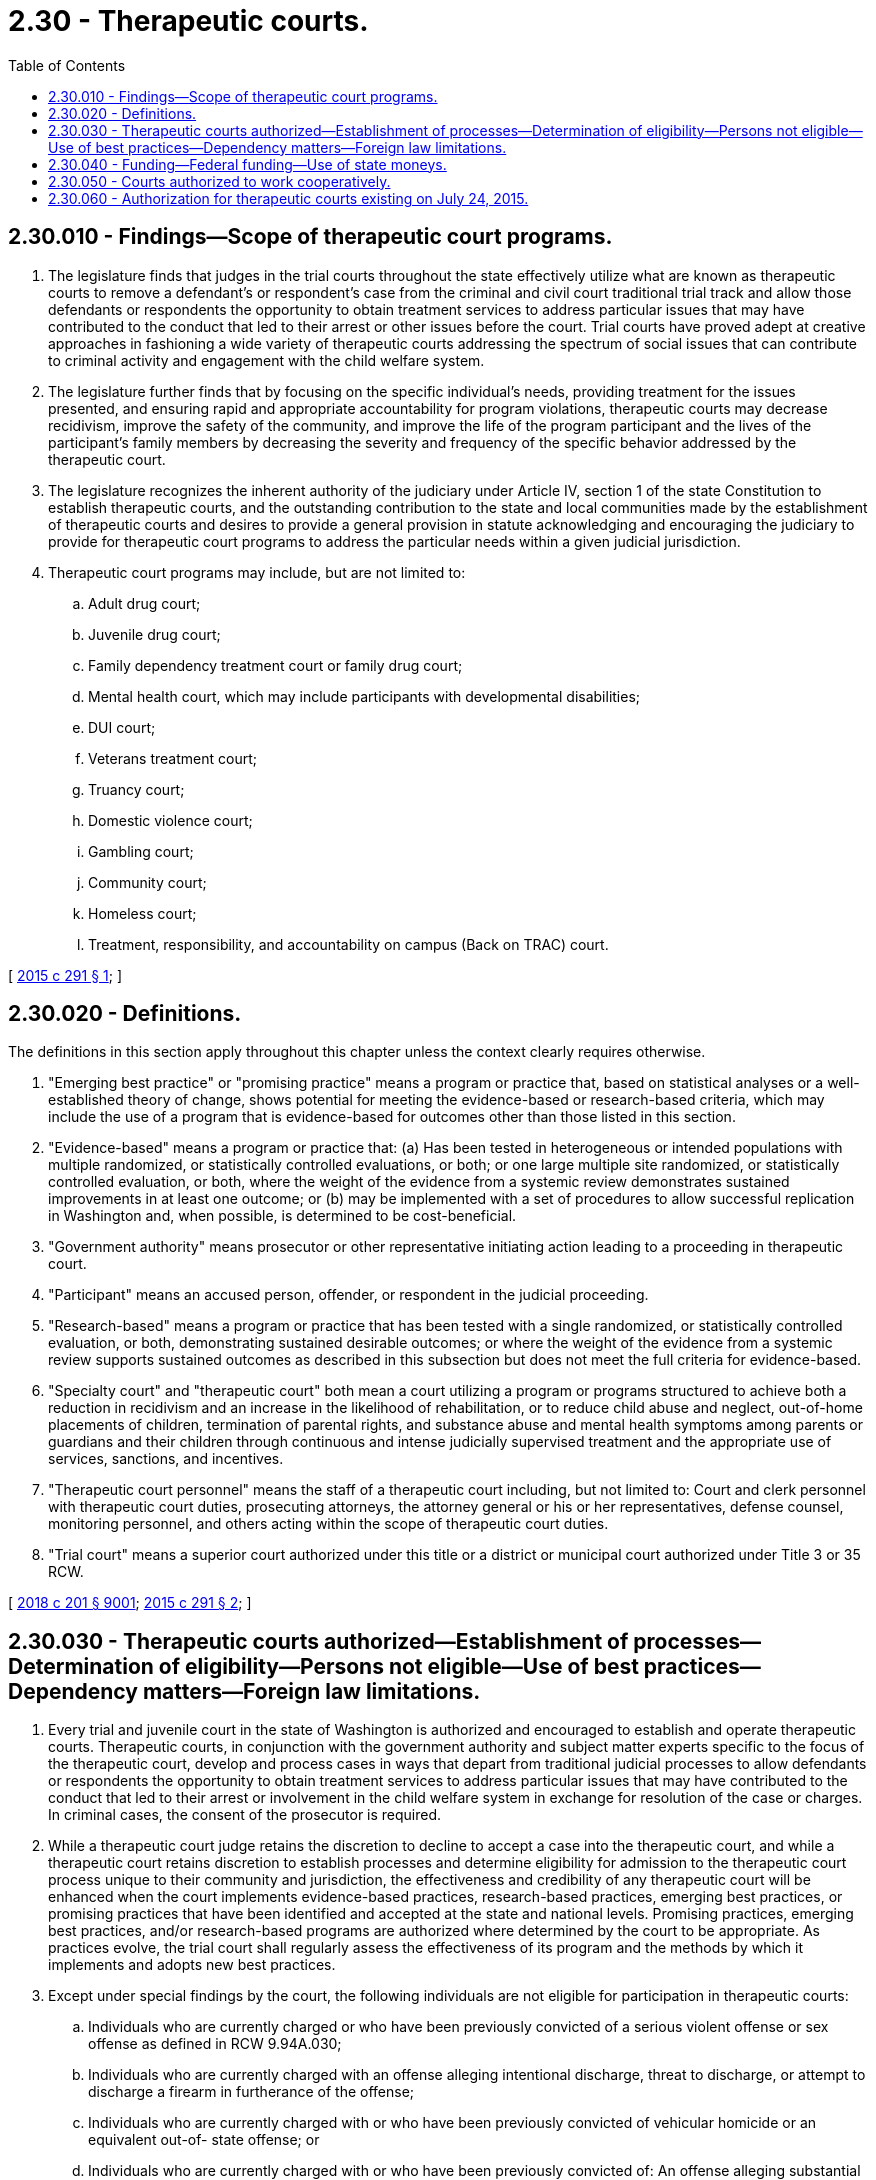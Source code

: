 = 2.30 - Therapeutic courts.
:toc:

== 2.30.010 - Findings—Scope of therapeutic court programs.
. The legislature finds that judges in the trial courts throughout the state effectively utilize what are known as therapeutic courts to remove a defendant's or respondent's case from the criminal and civil court traditional trial track and allow those defendants or respondents the opportunity to obtain treatment services to address particular issues that may have contributed to the conduct that led to their arrest or other issues before the court. Trial courts have proved adept at creative approaches in fashioning a wide variety of therapeutic courts addressing the spectrum of social issues that can contribute to criminal activity and engagement with the child welfare system.

. The legislature further finds that by focusing on the specific individual's needs, providing treatment for the issues presented, and ensuring rapid and appropriate accountability for program violations, therapeutic courts may decrease recidivism, improve the safety of the community, and improve the life of the program participant and the lives of the participant's family members by decreasing the severity and frequency of the specific behavior addressed by the therapeutic court.

. The legislature recognizes the inherent authority of the judiciary under Article IV, section 1 of the state Constitution to establish therapeutic courts, and the outstanding contribution to the state and local communities made by the establishment of therapeutic courts and desires to provide a general provision in statute acknowledging and encouraging the judiciary to provide for therapeutic court programs to address the particular needs within a given judicial jurisdiction.

. Therapeutic court programs may include, but are not limited to:

.. Adult drug court;

.. Juvenile drug court;

.. Family dependency treatment court or family drug court;

.. Mental health court, which may include participants with developmental disabilities;

.. DUI court;

.. Veterans treatment court;

.. Truancy court;

.. Domestic violence court;

.. Gambling court;

.. Community court;

.. Homeless court;

.. Treatment, responsibility, and accountability on campus (Back on TRAC) court.

[ http://lawfilesext.leg.wa.gov/biennium/2015-16/Pdf/Bills/Session%20Laws/Senate/5107.SL.pdf?cite=2015%20c%20291%20§%201[2015 c 291 § 1]; ]

== 2.30.020 - Definitions.
The definitions in this section apply throughout this chapter unless the context clearly requires otherwise.

. "Emerging best practice" or "promising practice" means a program or practice that, based on statistical analyses or a well- established theory of change, shows potential for meeting the evidence-based or research-based criteria, which may include the use of a program that is evidence-based for outcomes other than those listed in this section.

. "Evidence-based" means a program or practice that: (a) Has been tested in heterogeneous or intended populations with multiple randomized, or statistically controlled evaluations, or both; or one large multiple site randomized, or statistically controlled evaluation, or both, where the weight of the evidence from a systemic review demonstrates sustained improvements in at least one outcome; or (b) may be implemented with a set of procedures to allow successful replication in Washington and, when possible, is determined to be cost-beneficial.

. "Government authority" means prosecutor or other representative initiating action leading to a proceeding in therapeutic court.

. "Participant" means an accused person, offender, or respondent in the judicial proceeding.

. "Research-based" means a program or practice that has been tested with a single randomized, or statistically controlled evaluation, or both, demonstrating sustained desirable outcomes; or where the weight of the evidence from a systemic review supports sustained outcomes as described in this subsection but does not meet the full criteria for evidence-based.

. "Specialty court" and "therapeutic court" both mean a court utilizing a program or programs structured to achieve both a reduction in recidivism and an increase in the likelihood of rehabilitation, or to reduce child abuse and neglect, out-of-home placements of children, termination of parental rights, and substance abuse and mental health symptoms among parents or guardians and their children through continuous and intense judicially supervised treatment and the appropriate use of services, sanctions, and incentives.

. "Therapeutic court personnel" means the staff of a therapeutic court including, but not limited to: Court and clerk personnel with therapeutic court duties, prosecuting attorneys, the attorney general or his or her representatives, defense counsel, monitoring personnel, and others acting within the scope of therapeutic court duties.

. "Trial court" means a superior court authorized under this title or a district or municipal court authorized under Title 3 or 35 RCW.

[ http://lawfilesext.leg.wa.gov/biennium/2017-18/Pdf/Bills/Session%20Laws/House/1388-S.SL.pdf?cite=2018%20c%20201%20§%209001[2018 c 201 § 9001]; http://lawfilesext.leg.wa.gov/biennium/2015-16/Pdf/Bills/Session%20Laws/Senate/5107.SL.pdf?cite=2015%20c%20291%20§%202[2015 c 291 § 2]; ]

== 2.30.030 - Therapeutic courts authorized—Establishment of processes—Determination of eligibility—Persons not eligible—Use of best practices—Dependency matters—Foreign law limitations.
. Every trial and juvenile court in the state of Washington is authorized and encouraged to establish and operate therapeutic courts. Therapeutic courts, in conjunction with the government authority and subject matter experts specific to the focus of the therapeutic court, develop and process cases in ways that depart from traditional judicial processes to allow defendants or respondents the opportunity to obtain treatment services to address particular issues that may have contributed to the conduct that led to their arrest or involvement in the child welfare system in exchange for resolution of the case or charges. In criminal cases, the consent of the prosecutor is required.

. While a therapeutic court judge retains the discretion to decline to accept a case into the therapeutic court, and while a therapeutic court retains discretion to establish processes and determine eligibility for admission to the therapeutic court process unique to their community and jurisdiction, the effectiveness and credibility of any therapeutic court will be enhanced when the court implements evidence-based practices, research-based practices, emerging best practices, or promising practices that have been identified and accepted at the state and national levels. Promising practices, emerging best practices, and/or research-based programs are authorized where determined by the court to be appropriate. As practices evolve, the trial court shall regularly assess the effectiveness of its program and the methods by which it implements and adopts new best practices.

. Except under special findings by the court, the following individuals are not eligible for participation in therapeutic courts:

.. Individuals who are currently charged or who have been previously convicted of a serious violent offense or sex offense as defined in RCW 9.94A.030;

.. Individuals who are currently charged with an offense alleging intentional discharge, threat to discharge, or attempt to discharge a firearm in furtherance of the offense;

.. Individuals who are currently charged with or who have been previously convicted of vehicular homicide or an equivalent out-of- state offense; or

.. Individuals who are currently charged with or who have been previously convicted of: An offense alleging substantial bodily harm or great bodily harm as defined in RCW 9A.04.110, or death of another person.

. Any jurisdiction establishing a therapeutic court shall endeavor to incorporate the therapeutic court principles of best practices as recognized by state and national therapeutic court organizations in structuring a particular program, which may include:

.. Determining the population;

.. Performing a clinical assessment;

.. Developing the treatment plan;

.. Monitoring the participant, including any appropriate testing;

.. Forging agency, organization, and community partnerships;

.. Taking a judicial leadership role;

.. Developing case management strategies;

.. Addressing transportation, housing, and subsistence issues;

.. Evaluating the program;

.. Ensuring a sustainable program.

. Upon a showing of indigence under RCW 10.101.010, fees may be reduced or waived.

. The health care authority shall furnish services to therapeutic courts addressing dependency matters where substance abuse or mental health are an issue unless the court contracts with providers outside of the health care authority.

. Any jurisdiction that has established more than one therapeutic court under this chapter may combine the functions of these courts into a single therapeutic court.

. Nothing in this section prohibits a district or municipal court from ordering treatment or other conditions of sentence or probation following a conviction, without the consent of either the prosecutor or defendant.

. No therapeutic or specialty court may be established specifically for the purpose of applying foreign law, including foreign criminal, civil, or religious law, that is otherwise not required by treaty.

. No therapeutic or specialty court established by court rule shall enforce a foreign law, if doing so would violate a right guaranteed by the Constitution of this state or of the United States.

[ http://lawfilesext.leg.wa.gov/biennium/2017-18/Pdf/Bills/Session%20Laws/House/1388-S.SL.pdf?cite=2018%20c%20201%20§%209002[2018 c 201 § 9002]; http://lawfilesext.leg.wa.gov/biennium/2015-16/Pdf/Bills/Session%20Laws/Senate/5107.SL.pdf?cite=2015%20c%20291%20§%203[2015 c 291 § 3]; ]

== 2.30.040 - Funding—Federal funding—Use of state moneys.
Jurisdictions may seek federal funding available to support the operation of its therapeutic court and associated services and must match, on a dollar-for-dollar basis, state moneys allocated for therapeutic courts with local cash or in-kind resources. Moneys allocated by the state may be used to supplement, not supplant other federal, state, and local funds for therapeutic courts. However, until June 30, 2016, no match is required for state moneys expended for the administrative and overhead costs associated with the operation of a therapeutic court authorized under this chapter.

[ http://lawfilesext.leg.wa.gov/biennium/2015-16/Pdf/Bills/Session%20Laws/Senate/5107.SL.pdf?cite=2015%20c%20291%20§%204[2015 c 291 § 4]; ]

== 2.30.050 - Courts authorized to work cooperatively.
Individual trial courts are authorized and encouraged to establish multijurisdictional partnerships and/or interlocal agreements under RCW 39.34.180 to enhance and expand the coverage area of the therapeutic court. Specifically, district and municipal courts may work cooperatively with each other and with the superior courts to identify and implement nontraditional case processing methods which can eliminate traditional barriers that decrease judicial efficiency.

[ http://lawfilesext.leg.wa.gov/biennium/2015-16/Pdf/Bills/Session%20Laws/Senate/5107.SL.pdf?cite=2015%20c%20291%20§%206[2015 c 291 § 6]; ]

== 2.30.060 - Authorization for therapeutic courts existing on July 24, 2015.
Any therapeutic court meeting the definition of therapeutic court in RCW 2.30.020 and existing on July 24, 2015, continues to be authorized.

[ http://lawfilesext.leg.wa.gov/biennium/2015-16/Pdf/Bills/Session%20Laws/Senate/5107.SL.pdf?cite=2015%20c%20291%20§%207[2015 c 291 § 7]; ]

